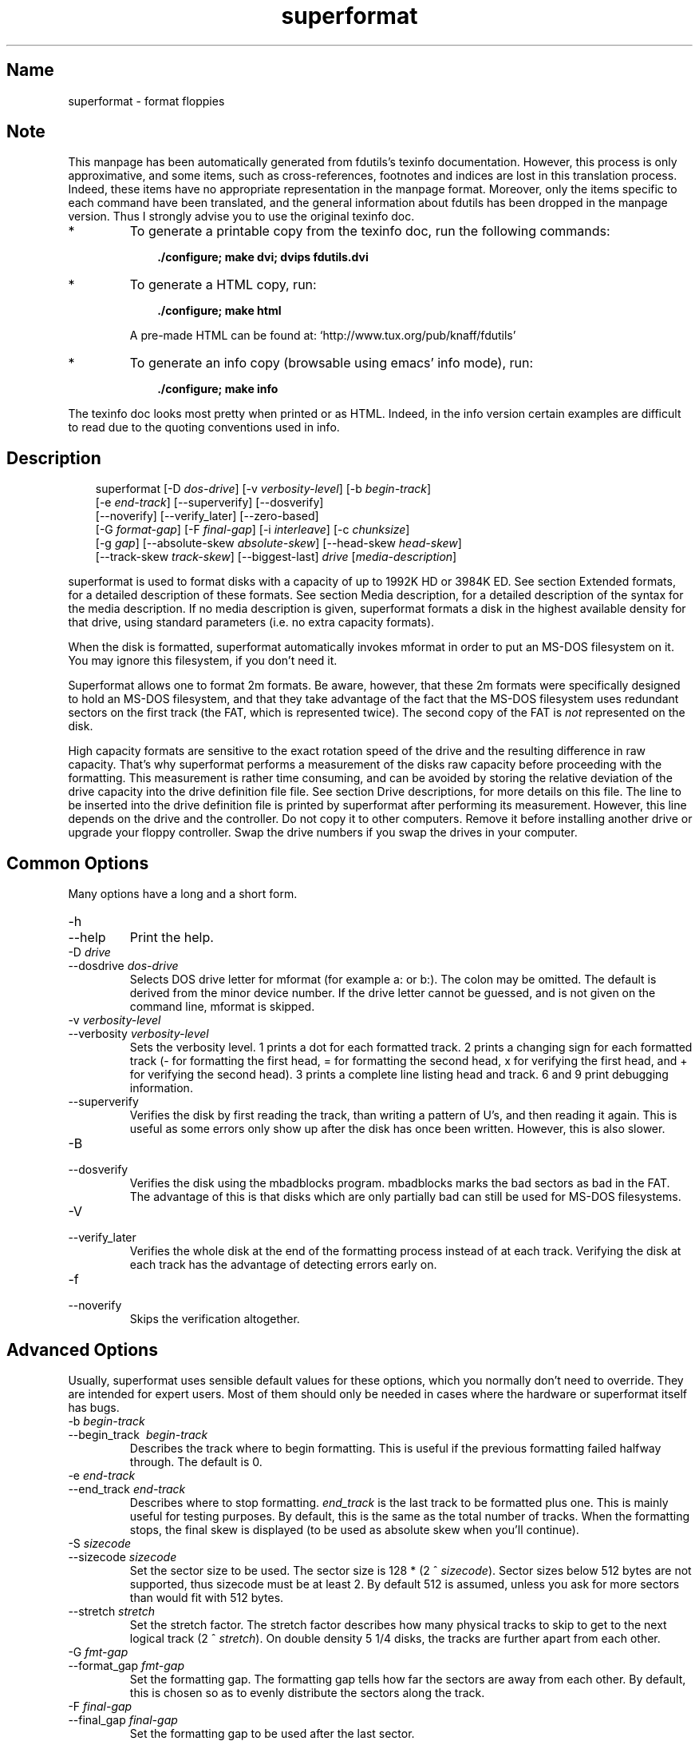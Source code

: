 .TH superformat 1 "03Mar05" fdutils-5.5
.SH Name
superformat - format floppies
'\" t
.de TQ
.br
.ns
.TP \\$1
..

.tr \(is'
.tr \(if`
.tr \(pd"

.SH Note
This manpage has been automatically generated from fdutils's texinfo
documentation.  However, this process is only approximative, and some
items, such as cross-references, footnotes and indices are lost in this
translation process.  Indeed, these items have no appropriate
representation in the manpage format.  Moreover, only the items specific
to each command have been translated, and the general information about
fdutils has been dropped in the manpage version.  Thus I strongly advise
you to use the original texinfo doc.
.TP
* \ \ 
To generate a printable copy from the texinfo doc, run the following
commands:
 
.nf
.ft 3
.in +0.3i
    ./configure; make dvi; dvips fdutils.dvi
.fi
.in -0.3i
.ft R
 
\&\fR
.TP
* \ \ 
To generate a HTML copy,  run:
 
.nf
.ft 3
.in +0.3i
    ./configure; make html
.fi
.in -0.3i
.ft R
 
\&\fRA pre-made HTML can be found at:
\&\fR\&\f(CW\(ifhttp://www.tux.org/pub/knaff/fdutils\(is\fR
.TP
* \ \ 
To generate an info copy (browsable using emacs' info mode), run:
 
.nf
.ft 3
.in +0.3i
    ./configure; make info
.fi
.in -0.3i
.ft R
 
\&\fR
.PP
The texinfo doc looks most pretty when printed or as HTML.  Indeed, in
the info version certain examples are difficult to read due to the
quoting conventions used in info.
.SH Description
.PP
 
.nf
.ft 3
.in +0.3i
\&\fR\&\f(CWsuperformat [\fR\&\f(CW-D \fIdos-drive\fR\&\f(CW] [\fR\&\f(CW-v \fIverbosity-level\fR\&\f(CW] [\fR\&\f(CW-b \fIbegin-track\fR\&\f(CW]
[\fR\&\f(CW-e \fIend-track\fR\&\f(CW] [\fR\&\f(CW--superverify] [\fR\&\f(CW--dosverify]
[\fR\&\f(CW--noverify] [\fR\&\f(CW--verify_later] [\fR\&\f(CW--zero-based]
[\fR\&\f(CW-G \fIformat-gap\fR\&\f(CW] [\fR\&\f(CW-F \fIfinal-gap\fR\&\f(CW] [\fR\&\f(CW-i \fIinterleave\fR\&\f(CW] [\fR\&\f(CW-c \fIchunksize\fR\&\f(CW]
[\fR\&\f(CW-g \fIgap\fR\&\f(CW] [\fR\&\f(CW--absolute-skew \fIabsolute-skew\fR\&\f(CW] [\fR\&\f(CW--head-skew \fIhead-skew\fR\&\f(CW]
[\fR\&\f(CW--track-skew \fItrack-skew\fR\&\f(CW] [\fR\&\f(CW--biggest-last] \fIdrive\fR\&\f(CW [\fImedia-description\fR\&\f(CW]
.fi
.in -0.3i
.ft R
 
\&\fR
.PP
\&\fR\&\f(CWsuperformat\fR is used to format disks with a capacity of up to
1992K HD or 3984K ED.  See section Extended formats, for a detailed
description of these formats. See section Media description, for a detailed
description of the syntax for the media description.  If no media
description is given, superformat formats a disk in the highest
available density for that drive, using standard parameters (i.e. no
extra capacity formats).
.PP
When the disk is formatted, \fR\&\f(CWsuperformat\fR automatically invokes
\&\fR\&\f(CWmformat\fR in order to put an MS-DOS filesystem on it. You may
ignore this filesystem, if you don't need it.
.PP
Superformat allows one to format 2m formats.  Be aware, however, that these
\&\fR\&\f(CW2m\fR formats were specifically designed to hold an MS-DOS
filesystem, and that they take advantage of the fact that the MS-DOS
filesystem uses redundant sectors on the first track (the FAT, which is
represented twice). The second copy of the FAT is \fInot\fR represented
on the disk.
.PP
High capacity formats are sensitive to the exact rotation speed of the
drive and the resulting difference in raw capacity.  That's why
\&\fR\&\f(CWsuperformat\fR performs a measurement of the disks raw capacity
before proceeding with the formatting.  This measurement is rather time
consuming, and can be avoided by storing the relative deviation of the
drive capacity into the drive definition file file. See section Drive
descriptions, for more details on this file. The line to be inserted
into the drive definition file is printed by superformat after
performing its measurement.  However, this line depends on the drive and
the controller.  Do not copy it to other computers.  Remove it before
installing another drive or upgrade your floppy controller.  Swap the
drive numbers if you swap the drives in your computer.
.PP
.SH Common\ Options
Many options have a long and a short form.
.TP
\&\fR\&\f(CW-h\fR\ 
.TQ
\&\fR\&\f(CW--help\fR
Print the help.
.TP
\&\fR\&\f(CW-D\ \fIdrive\fR\&\f(CW\fR\ 
.TQ
\&\fR\&\f(CW--dosdrive\ \fIdos-drive\fR\&\f(CW\fR
Selects DOS drive letter for \fR\&\f(CWmformat\fR (for example \fR\&\f(CWa:\fR or
\&\fR\&\f(CWb:\fR).  The colon may be omitted.  The default is derived from the
minor device number.  If the drive letter cannot be guessed, and is not
given on the command line, \fR\&\f(CWmformat\fR is skipped.
.TP
\&\fR\&\f(CW-v\ \fIverbosity-level\fR\&\f(CW\fR\ 
.TQ
\&\fR\&\f(CW--verbosity\ \fIverbosity-level\fR\&\f(CW\fR
Sets the verbosity level. 1 prints a dot for each formatted track. 2
prints a changing sign for each formatted track (- for formatting the
first head, = for formatting the second head, x for verifying the
first head, and + for verifying the second head). 3 prints a complete
line listing head and track. 6 and 9 print debugging information.
.TP
\&\fR\&\f(CW--superverify\fR\ 
Verifies the disk by first reading the track, than writing a pattern of
U's, and then reading it again.  This is useful as some errors only show
up after the disk has once been written.  However, this is also slower.
.TP
\&\fR\&\f(CW-B\fR\ 
.TQ
\&\fR\&\f(CW--dosverify\fR
Verifies the disk using the \fR\&\f(CWmbadblocks\fR program.
\&\fR\&\f(CWmbadblocks\fR marks the bad sectors as bad in the FAT.  The
advantage of this is that disks which are only partially bad can still
be used for MS-DOS filesystems.
.TP
\&\fR\&\f(CW-V\fR\ 
.TQ
\&\fR\&\f(CW--verify_later\fR
Verifies the whole disk at the end of the formatting process instead
of at each track. Verifying the disk at each track has the advantage
of detecting errors early on.
.TP
\&\fR\&\f(CW-f\fR\ 
.TQ
\&\fR\&\f(CW--noverify\fR
Skips the verification altogether.
.PP
.SH Advanced\ Options
Usually, superformat uses sensible default values for these options,
which you normally don't need to override.  They are intended for expert
users.  Most of them should only be needed in cases where the hardware
or superformat itself has bugs.
.IP
.TP
\&\fR\&\f(CW-b\ \fIbegin-track\fR\&\f(CW\fR\ 
.TQ
\&\fR\&\f(CW--begin_track\ \ \fIbegin-track\fR\&\f(CW\fR
Describes the track where to begin formatting.  This is useful if the
previous formatting failed halfway through.  The default is 0.
.TP
\&\fR\&\f(CW-e\ \fIend-track\fR\&\f(CW\fR\ 
.TQ
\&\fR\&\f(CW--end_track\ \fIend-track\fR\&\f(CW\fR
Describes where to stop formatting. \fIend_track\fR is the last track to
be formatted plus one. This is mainly useful for testing purposes. By
default, this is the same as the total number of tracks.  When the
formatting stops, the final skew is displayed (to be used as absolute
skew when you'll continue).
.TP
\&\fR\&\f(CW-S\ \fIsizecode\fR\&\f(CW\fR\ 
.TQ
\&\fR\&\f(CW--sizecode\ \fIsizecode\fR\&\f(CW\fR
Set the sector size to be used. The sector size is 128 * (2 ^
\&\fIsizecode\fR).  Sector sizes below 512 bytes are not supported, thus
sizecode must be at least 2. By default 512 is assumed, unless you ask
for more sectors than would fit with 512 bytes.
.TP
\&\fR\&\f(CW--stretch\ \fIstretch\fR\&\f(CW\fR\ 
Set the stretch factor. The stretch factor describes how many physical
tracks to skip to get to the next logical track (2 ^ \fIstretch\fR).  On
double density 5 1/4 disks, the tracks are further apart from each
other.
.TP
\&\fR\&\f(CW-G\ \fIfmt-gap\fR\&\f(CW\fR\ 
.TQ
\&\fR\&\f(CW--format_gap\ \fIfmt-gap\fR\&\f(CW\fR
Set the formatting gap. The formatting gap tells how far the sectors
are away from each other. By default, this is chosen so as to evenly
distribute the sectors along the track.
.TP
\&\fR\&\f(CW-F\ \fIfinal-gap\fR\&\f(CW\fR\ 
.TQ
\&\fR\&\f(CW--final_gap\ \fIfinal-gap\fR\&\f(CW\fR
Set the formatting gap to be used after the last sector.
.TP
\&\fR\&\f(CW-i\ \fIinterleave\fR\&\f(CW\fR\ 
.TQ
\&\fR\&\f(CW--interleave\ \fIinterleave\fR\&\f(CW\fR
Set the sector interleave factor.
.TP
\&\fR\&\f(CW-c\ \fIchunksize\fR\&\f(CW\fR\ 
.TQ
\&\fR\&\f(CW--chunksize\ \fIchunksize\fR\&\f(CW\fR
Set the size of the chunks. The chunks are small auxiliary sectors
used during formatting. They are used to handle heterogeneous sector
sizes (i.e. not all sectors have the same size) and negative
formatting gaps.
.TP
\&\fR\&\f(CW--biggest-last\fR\ 
For MSS formats, make sure that the biggest sector is last on the track.
This makes the format more reliable on drives which are out of spec.
.TP
\&\fR\&\f(CW--zero-based\fR\ 
Formats the disk with sector numbers starting at 0, rather than
1. Certain CP/M boxes or Music synthesizers use this format. Those disks
can currently not be read/written to by the standard Linux read/write
API; you have to use fdrawcmd to access them.  As disk verifying is done
by this API, verifying is automatically switched off when formatting
zero-based.
.PP
.SH Sector\ skewing\ options
.PP
In order to maximize the user data transfer rate, the sectors are
arranged in such a way that sector 1 of the new track/head comes under
the head at the very moment when the drive is ready to read from that
track, after having read the previous track. Thus the first sector of
the second track is not necessarily near the first sector of the first
track.  The skew value describes for each track how far sector number
1 is away from the index mark. This skew value changes for each head
and track. The amount of this change depends on how fast the disk
spins, and on how much time is needed to change the head or the track.
.TP
\&\fR\&\f(CW--absolute_skew\ \fIabsolute-skew\fR\&\f(CW\fR\ 
.IP
Set the absolute skew. This skew value is used for the first formatted
track.  It is expressed in raw bytes.
.TP
\&\fR\&\f(CW--head_skew\ \fIhead-skew\fR\&\f(CW\fR\ 
.IP
Set the head skew. This is the skew added for passing from head 0 to
head 1.  It is expressed in raw bytes.
.TP
\&\fR\&\f(CW--track_skew\ \fItrack-skew\fR\&\f(CW\fR\ 
.IP
Set the track skew. This is the skew added for seeking to the next
track.  It is expressed in raw bytes.
.PP
Example: (absolute skew=3, head skew=1, track skew=2)
.PP
 
.nf
.ft 3
.in +0.3i
track 0 head 0: 4,5,6,1,2,3	(skew=3)
track 0 head 1: 3,4,5,6,1,2	(skew=4)
\&\&
track 1 head 0: 1,2,3,4,5,6	(skew=0)
track 1 head 1: 6,1,2,3,4,5	(skew=1)
\&\&
track 2 head 0: 4,5,6,1,2,3	(skew=3)
track 2 head 1: 3,4,5,6,1,2	(skew=4)
.fi
.in -0.3i
.ft R
 
\&\fR
.PP
N.B. For simplicity's sake, this example expresses skews in units of
sectors. In reality, superformat expects the skews to be expressed in
raw bytes.
.PP
.SH Examples
In all the examples of this section, we assume that drive 0 is a 3 1/2
and drive 1 a 5 1/4.
.PP
The following example shows how to format a 1440K disk in drive 0:
 
.nf
.ft 3
.in +0.3i
superformat /dev/fd0 hd
.fi
.in -0.3i
.ft R
 
\&\fR
.PP
The following example shows how to format a 1200K disk in drive 1:
 
.nf
.ft 3
.in +0.3i
superformat /dev/fd1 hd
.fi
.in -0.3i
.ft R
 
\&\fR
.PP
The following example shows how to format a 1440K disk in drive 1:
 
.nf
.ft 3
.in +0.3i
superformat /dev/fd1 hd sect=18
.fi
.in -0.3i
.ft R
 
\&\fR
.PP
The following example shows how to format a 720K disk in drive 0:
 
.nf
.ft 3
.in +0.3i
superformat /dev/fd0 dd
.fi
.in -0.3i
.ft R
 
\&\fR
.PP
The following example shows how to format a 1743K disk in drive 0 (83
cylinders times 21 sectors):
 
.nf
.ft 3
.in +0.3i
superformat /dev/fd0 sect=21 cyl=83
.fi
.in -0.3i
.ft R
 
\&\fR
.PP
The following example shows how to format a 1992K disk in drive 0 (83
cylinders times 2 heads times 12 KB per track)
 
.nf
.ft 3
.in +0.3i
superformat /dev/fd0 tracksize=12KB cyl=83 mss
.fi
.in -0.3i
.ft R
 
\&\fR
.PP
The following example shows how to format a 1840K disk in drive 0. It
will have 5 2048-byte sectors, one 1024-byte sector, and one 512-byte
sector per track:
 
.nf
.ft 3
.in +0.3i
superformat /dev/fd0 tracksize=23b mss 2m ssize=2KB
.fi
.in -0.3i
.ft R
 
\&\fR
.PP
All these formats can be autodetected by mtools, using the floppy
driver's default settings.
.PP
.SH Troubleshooting
.TP
\&\fR\&\f(CWFDC\ busy,\ sleeping\ for\ a\ second\fR\ 
When another program accesses a disk drive on the same controller as the
one being formatted, \fR\&\f(CWsuperformat\fR has to wait until the other
access is finished.  If this happens, check whether any other program
accesses a drive (or whether a drive is mounted), kill that program (or
unmount the drive), and the format should proceed normally.
.TP
\&\fR\&\f(CWI/O\ errors\ during\ verification\fR\ 
Your drive may be too far out of tolerance, and you may thus need to
supply a margin parameter.  Run \fR\&\f(CWfloppymeter\fR (see section  floppymeter)
to find out an appropriate value for this parameter, and add the
suggested \fR\&\f(CWmargin\fR parameter to the command line
.PP
.SH Bugs
Opening up new window while \fR\&\f(CWsuperformat\fR is running produces
overrun errors. These errors are benign, as the failed operation is
automatically retried until it succeeds.
.SH See Also
Fdutils' texinfo doc
